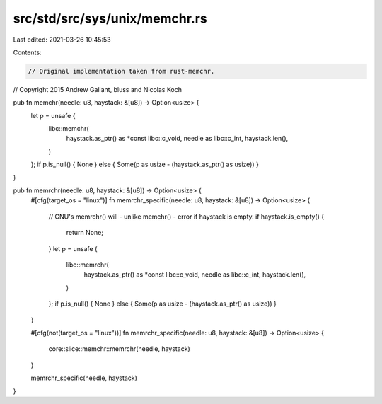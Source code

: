 src/std/src/sys/unix/memchr.rs
==============================

Last edited: 2021-03-26 10:45:53

Contents:

.. code-block:: rs

    // Original implementation taken from rust-memchr.
// Copyright 2015 Andrew Gallant, bluss and Nicolas Koch

pub fn memchr(needle: u8, haystack: &[u8]) -> Option<usize> {
    let p = unsafe {
        libc::memchr(
            haystack.as_ptr() as *const libc::c_void,
            needle as libc::c_int,
            haystack.len(),
        )
    };
    if p.is_null() { None } else { Some(p as usize - (haystack.as_ptr() as usize)) }
}

pub fn memrchr(needle: u8, haystack: &[u8]) -> Option<usize> {
    #[cfg(target_os = "linux")]
    fn memrchr_specific(needle: u8, haystack: &[u8]) -> Option<usize> {
        // GNU's memrchr() will - unlike memchr() - error if haystack is empty.
        if haystack.is_empty() {
            return None;
        }
        let p = unsafe {
            libc::memrchr(
                haystack.as_ptr() as *const libc::c_void,
                needle as libc::c_int,
                haystack.len(),
            )
        };
        if p.is_null() { None } else { Some(p as usize - (haystack.as_ptr() as usize)) }
    }

    #[cfg(not(target_os = "linux"))]
    fn memrchr_specific(needle: u8, haystack: &[u8]) -> Option<usize> {
        core::slice::memchr::memrchr(needle, haystack)
    }

    memrchr_specific(needle, haystack)
}


